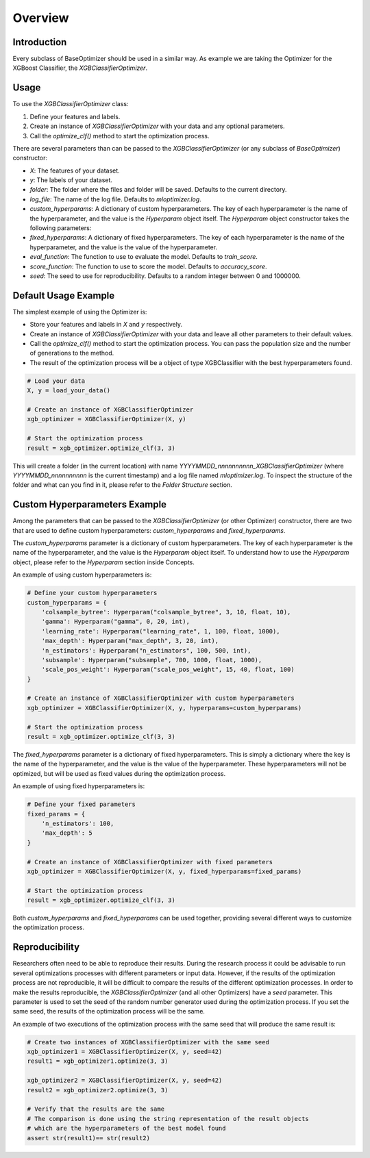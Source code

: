 =========================
Overview
=========================

Introduction
------------
Every subclass of BaseOptimizer should be used in a similar way. As example we are taking the Optimizer
for the XGBoost Classifier, the `XGBClassifierOptimizer`.

Usage
-----
To use the `XGBClassifierOptimizer` class:

1. Define your features and labels.
2. Create an instance of `XGBClassifierOptimizer` with your data and any optional parameters.
3. Call the `optimize_clf()` method to start the optimization process.

There are several parameters than can be passed to the `XGBClassifierOptimizer`
(or any subclass of `BaseOptimizer`) constructor:

- `X`: The features of your dataset.
- `y`: The labels of your dataset.
- `folder`: The folder where the files and folder will be saved. Defaults to the current directory.
- `log_file`: The name of the log file. Defaults to `mloptimizer.log`.
- `custom_hyperparams`: A dictionary of custom hyperparameters. The key of each hyperparameter is the name of the hyperparameter, and the value is the `Hyperparam` object itself. The `Hyperparam` object constructor takes the following parameters:
- `fixed_hyperparams`: A dictionary of fixed hyperparameters. The key of each hyperparameter is the name of the hyperparameter, and the value is the value of the hyperparameter.
- `eval_function`: The function to use to evaluate the model. Defaults to `train_score`.
- `score_function`: The function to use to score the model. Defaults to `accuracy_score`.
- `seed`: The seed to use for reproducibility. Defaults to a random integer between 0 and 1000000.


Default Usage Example
---------------------

The simplest example of using the Optimizer is:

- Store your features and labels in `X` and `y` respectively.
- Create an instance of `XGBClassifierOptimizer` with your data and leave all other parameters to their default values.
- Call the `optimize_clf()` method to start the optimization process. You can pass the population size and the number of generations to the method.
- The result of the optimization process will be a object of type XGBClassifier with the best hyperparameters found.

.. code-block:: python

    # Load your data
    X, y = load_your_data()

    # Create an instance of XGBClassifierOptimizer
    xgb_optimizer = XGBClassifierOptimizer(X, y)

    # Start the optimization process
    result = xgb_optimizer.optimize_clf(3, 3)

This will create a folder (in the current location) with name `YYYYMMDD_nnnnnnnnnn_XGBClassifierOptimizer`
(where `YYYYMMDD_nnnnnnnnnn` is the current timestamp) and a log file named `mloptimizer.log`.
To inspect the structure of the folder and what can you find in it, please refer to the `Folder Structure` section.

Custom Hyperparameters Example
------------------------------

Among the parameters that can be passed to the `XGBClassifierOptimizer` (or other Optimizer) constructor,
there are two that are used to define custom hyperparameters: `custom_hyperparams` and `fixed_hyperparams`.

The `custom_hyperparams` parameter is a dictionary of custom hyperparameters.
The key of each hyperparameter is the name of the hyperparameter, and the value is the `Hyperparam` object itself.
To understand how to use the `Hyperparam` object, please refer to the `Hyperparam` section inside Concepts.

An example of using custom hyperparameters is:

.. code-block:: python

    # Define your custom hyperparameters
    custom_hyperparams = {
        'colsample_bytree': Hyperparam("colsample_bytree", 3, 10, float, 10),
        'gamma': Hyperparam("gamma", 0, 20, int),
        'learning_rate': Hyperparam("learning_rate", 1, 100, float, 1000),
        'max_depth': Hyperparam("max_depth", 3, 20, int),
        'n_estimators': Hyperparam("n_estimators", 100, 500, int),
        'subsample': Hyperparam("subsample", 700, 1000, float, 1000),
        'scale_pos_weight': Hyperparam("scale_pos_weight", 15, 40, float, 100)
    }

    # Create an instance of XGBClassifierOptimizer with custom hyperparameters
    xgb_optimizer = XGBClassifierOptimizer(X, y, hyperparams=custom_hyperparams)

    # Start the optimization process
    result = xgb_optimizer.optimize_clf(3, 3)


The `fixed_hyperparams` parameter is a dictionary of fixed hyperparameters.
This is simply a dictionary where the key is the name of the hyperparameter, and the value is the value of the hyperparameter.
These hyperparameters will not be optimized, but will be used as fixed values during the optimization process.

An example of using fixed hyperparameters is:

.. code-block:: python

    # Define your fixed parameters
    fixed_params = {
        'n_estimators': 100,
        'max_depth': 5
    }

    # Create an instance of XGBClassifierOptimizer with fixed parameters
    xgb_optimizer = XGBClassifierOptimizer(X, y, fixed_hyperparams=fixed_params)

    # Start the optimization process
    result = xgb_optimizer.optimize_clf(3, 3)


Both `custom_hyperparams` and `fixed_hyperparams` can be used together,
providing several different ways to customize the optimization process.

Reproducibility
---------------

Researchers often need to be able to reproduce their results. During the research process it could be
advisable to run several optimizations processes with different parameters or input data.
However, if the results of the optimization process are not reproducible, it will be difficult to compare
the results of the different optimization processes.
In order to make the results reproducible, the `XGBClassifierOptimizer` (and all other Optimizers) have a `seed` parameter.
This parameter is used to set the seed of the random number generator used during the optimization process.
If you set the same seed, the results of the optimization process will be the same.

An example of two executions of the optimization process with the same seed that will produce the same result is:

.. code-block:: python

    # Create two instances of XGBClassifierOptimizer with the same seed
    xgb_optimizer1 = XGBClassifierOptimizer(X, y, seed=42)
    result1 = xgb_optimizer1.optimize(3, 3)

    xgb_optimizer2 = XGBClassifierOptimizer(X, y, seed=42)
    result2 = xgb_optimizer2.optimize(3, 3)

    # Verify that the results are the same
    # The comparison is done using the string representation of the result objects
    # which are the hyperparameters of the best model found
    assert str(result1)== str(result2)

